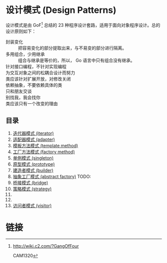 * 设计模式 (Design Patterns)

设计模式是由 GoF[fn:1] 总结的 23 种程序设计套路，适用于面向对象程序设计。总的设计原则如下：

- 封装变化 :: 把容易变化的部分提取出来，与不易变的部分进行隔离。
- 多用组合，少用继承 :: 组合与继承是等价的，所以， Go 语言中只有组合没有继承。
- 针对接口编程，不针对实现编程 ::
- 为交互对象之间的松耦合设计而努力 ::
- 类应该针对扩展开放，对修改关闭 ::
- 依赖抽象，不要依赖具体的类 ::
- 只和朋友交谈 ::
- 别找我，我会找你 ::
- 类应该只有一个改变的理由 ::

** 目录

1. [[file:iterator][迭代器模式 (iterator)]]
2. [[file:adapter][适配器模式 (adapter)]]
3. [[file:template-method][模板方法模式 (template method)]]
4. [[file:factory-method][工厂方法模式 (factory method)]]
5. [[file:singleton][单例模式 (singleton)]]
6. [[file:prototype][原型模式 (prototype)]]
7. [[file:builder][建造者模式 (builder)]]
8. [[file:abstract-factory][抽象工厂模式 (abstract factory)]]  TODO:
9. [[file:bridge][桥接模式 (bridge)]]
10. [[file:strategy][策略模式 (strategy)]]
11. 
12. 
13. [[file:visitor][访问者模式 (visitor)]]

* 链接

[fn:1] http://wiki.c2.com/?GangOfFour

CAM1320
